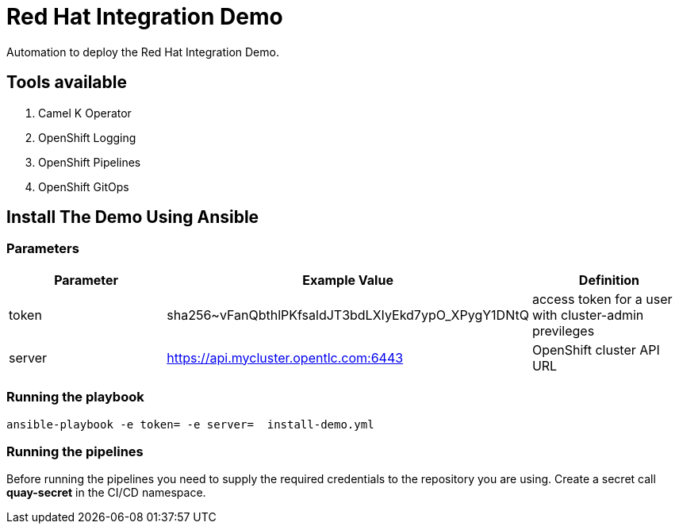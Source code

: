 = Red Hat Integration Demo

Automation to deploy the Red Hat Integration Demo.

== Tools available

. Camel K Operator
. OpenShift Logging
. OpenShift Pipelines
. OpenShift GitOps


== Install The Demo Using Ansible

=== Parameters

[options="header"]
|=======================
| Parameter | Example Value                                      | Definition
| token | sha256~vFanQbthlPKfsaldJT3bdLXIyEkd7ypO_XPygY1DNtQ | access token for a user with cluster-admin previleges
| server    | https://api.mycluster.opentlc.com:6443      | OpenShift cluster API URL
|=======================

=== Running the playbook

    ansible-playbook -e token= -e server=  install-demo.yml

=== Running the pipelines

Before running the pipelines you need to supply the required credentials to the repository you are using. Create a secret call *quay-secret* in the CI/CD namespace.
